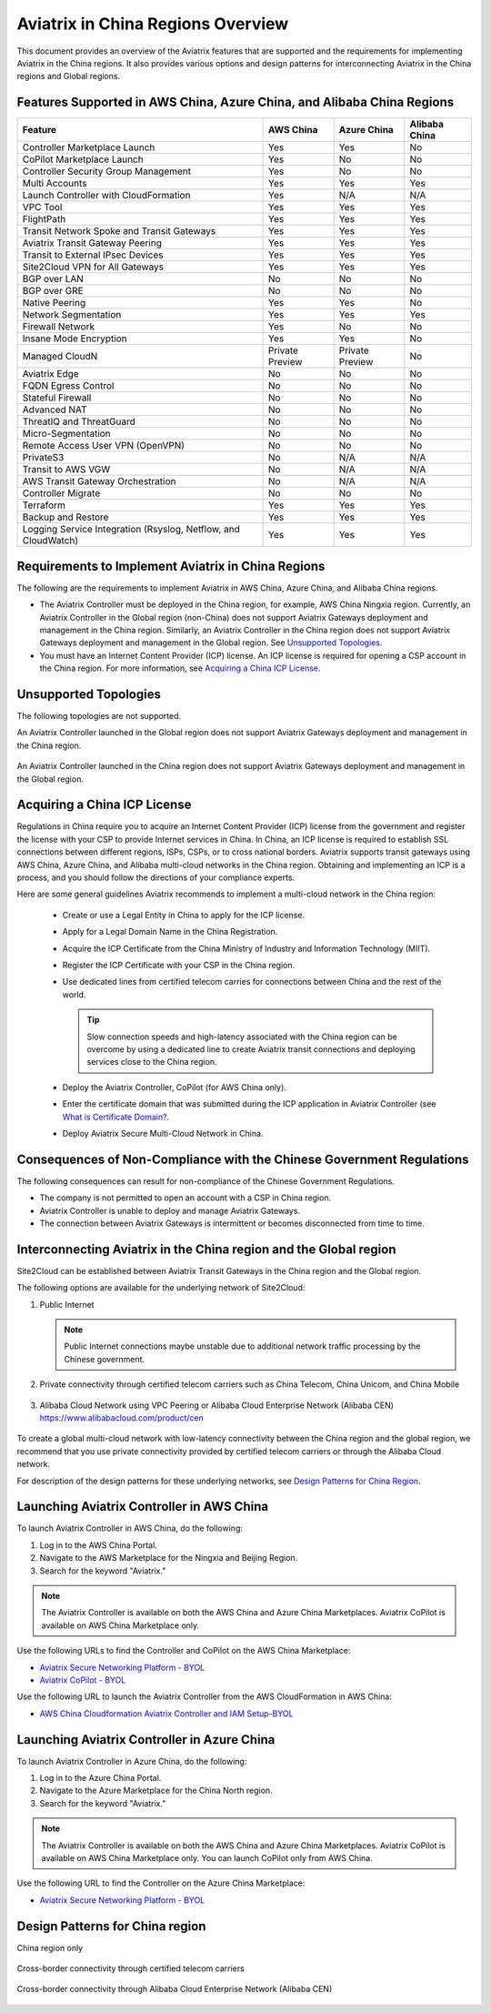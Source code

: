 .. meta::
  :description: Aviatrix China Product Overview
  :keywords: cloud networking, aviatrix, IPsec VPN, Global Transit Network, site2cloud

===================================
Aviatrix in China Regions Overview
===================================

This document provides an overview of the Aviatrix features that are supported and the requirements for implementing Aviatrix in the China regions. It also provides various options and design patterns for interconnecting Aviatrix in the China regions and Global regions.

Features Supported in AWS China, Azure China, and Alibaba China Regions
=======================================================================

+------------------------------------------------------------------------+---------------+-----------------+---------------------------+
| **Feature**                                                            | **AWS China** | **Azure China** | **Alibaba China**         |
+------------------------------------------------------------------------+---------------+-----------------+---------------------------+
| Controller Marketplace Launch                                          | Yes           | Yes             | No                        |
+------------------------------------------------------------------------+---------------+-----------------+---------------------------+
| CoPilot Marketplace Launch                                             | Yes           | No              | No                        |
+------------------------------------------------------------------------+---------------+-----------------+---------------------------+
| Controller Security Group Management                                   | Yes           | No              | No                        |
+------------------------------------------------------------------------+---------------+-----------------+---------------------------+
| Multi Accounts                                                         | Yes           | Yes             | Yes                       |
+------------------------------------------------------------------------+---------------+-----------------+---------------------------+
| Launch Controller with CloudFormation                                  | Yes           | N/A             | N/A                       |
+------------------------------------------------------------------------+---------------+-----------------+---------------------------+
| VPC Tool                                                               | Yes           | Yes             | Yes                       |
+------------------------------------------------------------------------+---------------+-----------------+---------------------------+
| FlightPath                                                             | Yes           | Yes             | Yes                       |
+------------------------------------------------------------------------+---------------+-----------------+---------------------------+
| Transit Network Spoke and Transit Gateways                             | Yes           | Yes             | Yes                       |
+------------------------------------------------------------------------+---------------+-----------------+---------------------------+
| Aviatrix Transit Gateway Peering                                       | Yes           | Yes             | Yes                       |
+------------------------------------------------------------------------+---------------+-----------------+---------------------------+
| Transit to External IPsec Devices                                      | Yes           | Yes             | Yes                       |
+------------------------------------------------------------------------+---------------+-----------------+---------------------------+
| Site2Cloud VPN for All Gateways                                        | Yes           | Yes             | Yes                       |
+------------------------------------------------------------------------+---------------+-----------------+---------------------------+
| BGP over LAN                                                           | No            | No              | No                        |
+------------------------------------------------------------------------+---------------+-----------------+---------------------------+
| BGP over GRE                                                           | No            | No              | No                        |
+------------------------------------------------------------------------+---------------+-----------------+---------------------------+
| Native Peering                                                         | Yes           | Yes             | No                        |
+------------------------------------------------------------------------+---------------+-----------------+---------------------------+
| Network Segmentation                                                   | Yes           | Yes             | Yes                       |
+------------------------------------------------------------------------+---------------+-----------------+---------------------------+
| Firewall Network                                                       | Yes           | No              | No                        |
+------------------------------------------------------------------------+---------------+-----------------+---------------------------+
| Insane Mode Encryption                                                 | Yes           | Yes             | No                        |
+------------------------------------------------------------------------+---------------+-----------------+---------------------------+
| Managed CloudN                                                         | Private       | Private         | No                        |
|                                                                        | Preview       | Preview         |                           |
+------------------------------------------------------------------------+---------------+-----------------+---------------------------+
| Aviatrix Edge                                                          | No            | No              | No                        |
+------------------------------------------------------------------------+---------------+-----------------+---------------------------+
| FQDN Egress Control                                                    | No            | No              | No                        |
+------------------------------------------------------------------------+---------------+-----------------+---------------------------+
| Stateful Firewall                                                      | No            | No              | No                        |
+------------------------------------------------------------------------+---------------+-----------------+---------------------------+
| Advanced NAT                                                           | No            | No              | No                        |
+------------------------------------------------------------------------+---------------+-----------------+---------------------------+
| ThreatIQ and ThreatGuard                                               | No            | No              | No                        |
+------------------------------------------------------------------------+---------------+-----------------+---------------------------+
| Micro-Segmentation                                                     | No            | No              | No                        |
+------------------------------------------------------------------------+---------------+-----------------+---------------------------+
| Remote Access User VPN (OpenVPN)                                       | No            | No              | No                        |
+------------------------------------------------------------------------+---------------+-----------------+---------------------------+
| PrivateS3                                                              | No            | N/A             | N/A                       |
+------------------------------------------------------------------------+---------------+-----------------+---------------------------+
| Transit to AWS VGW                                                     | No            | N/A             | N/A                       |
+------------------------------------------------------------------------+---------------+-----------------+---------------------------+
| AWS Transit Gateway Orchestration                                      | No            | N/A             | N/A                       |
+------------------------------------------------------------------------+---------------+-----------------+---------------------------+
| Controller Migrate                                                     | No            | No              | No                        |
+------------------------------------------------------------------------+---------------+-----------------+---------------------------+
| Terraform                                                              | Yes           | Yes             | Yes                       |
+------------------------------------------------------------------------+---------------+-----------------+---------------------------+
| Backup and Restore                                                     | Yes           | Yes             | Yes                       |
+------------------------------------------------------------------------+---------------+-----------------+---------------------------+
| Logging Service Integration (Rsyslog, Netflow, and CloudWatch)         | Yes           | Yes             | Yes                       |
+------------------------------------------------------------------------+---------------+-----------------+---------------------------+

Requirements to Implement Aviatrix in China Regions
====================================================

The following are the requirements to implement Aviatrix in AWS China, Azure China, and Alibaba China regions.

- The Aviatrix Controller must be deployed in the China region, for example, AWS China Ningxia region. Currently, an Aviatrix Controller in the Global region (non-China) does not support Aviatrix Gateways deployment and management in the China region. Similarly, an Aviatrix Controller in the China region does not support Aviatrix Gateways deployment and management in the Global region. See `Unsupported Topologies`_.

- You must have an Internet Content Provider (ICP) license. An ICP license is required for opening a CSP account in the China region. For more information, see `Acquiring a China ICP License`_.

Unsupported Topologies
======================

The following topologies are not supported.

An Aviatrix Controller launched in the Global region does not support Aviatrix Gateways deployment and management in the China region.

  |aviatrix_china_unsupported_global_manage_china|

An Aviatrix Controller launched in the China region does not support Aviatrix Gateways deployment and management in the Global region.

  |aviatrix_china_unsupported_china_manage_global| 


Acquiring a China ICP License
==============================

Regulations in China require you to acquire an Internet Content Provider (ICP) license from the government and register the license with your CSP 
to provide Internet services in China. In China, an ICP license is required to establish SSL connections between different regions, ISPs, CSPs, or to 
cross national borders. Aviatrix supports transit gateways using AWS China, Azure China, and Alibaba multi-cloud networks in the China region.
Obtaining and implementing an ICP is a process, and you should follow the directions of your compliance experts. 

Here are some general guidelines Aviatrix recommends to implement a multi-cloud network in the China region:
 
 - Create or use a Legal Entity in China to apply for the ICP license.
 - Apply for a Legal Domain Name in the China Registration.
 - Acquire the ICP Certificate from the China Ministry of Industry and Information Technology (MIIT).
 - Register the ICP Certificate with your CSP in the China region.
 - Use dedicated lines from certified telecom carries for connections between China and the rest of the world.

   .. Tip::      
      Slow connection speeds and high-latency associated with the China region can be overcome by using a dedicated line to create Aviatrix transit connections and deploying services close to the China region.

 - Deploy the Aviatrix Controller, CoPilot (for AWS China only).
 - Enter the certificate domain that was submitted during the ICP application in Aviatrix Controller (see `What is Certificate Domain? <https://docs.aviatrix.com/HowTos/onboarding_faq.html#what-is-certificate-domain?>`_.
 - Deploy Aviatrix Secure Multi-Cloud Network in China.

Consequences of Non-Compliance with the Chinese Government Regulations
======================================================================

The following consequences can result for non-compliance of the Chinese Government Regulations.

- The company is not permitted to open an account with a CSP in China region.

- Aviatrix Controller is unable to deploy and manage Aviatrix Gateways. 

- The connection between Aviatrix Gateways is intermittent or becomes disconnected from time to time.

Interconnecting Aviatrix in the China region and the Global region
===================================================================

Site2Cloud can be established between Aviatrix Transit Gateways in the China region and the Global region. 

The following options are available for the underlying network of Site2Cloud:

1. Public Internet

   .. Note::
      Public Internet connections maybe unstable due to additional network traffic processing by the Chinese government.

  |aviatrix_china_site2cloud_internet|

2. Private connectivity through certified telecom carriers such as China Telecom, China Unicom, and China Mobile

  |aviatrix_china_site2cloud_telecoms|

3. Alibaba Cloud Network using VPC Peering or Alibaba Cloud Enterprise Network (Alibaba CEN) https://www.alibabacloud.com/product/cen

  |aviatrix_china_site2cloud_alicloud|

To create a global multi-cloud network with low-latency connectivity between the China region and the global region, we recommend that you use private connectivity provided by certified telecom carriers or through the Alibaba Cloud network.

For description of the design patterns for these underlying networks, see `Design Patterns for China Region`_.

Launching Aviatrix Controller in AWS China
==========================================

To launch Aviatrix Controller in AWS China, do the following:

1. Log in to the AWS China Portal.
2. Navigate to the AWS Marketplace for the Ningxia and Beijing Region.
3. Search for the keyword "Aviatrix."

  |aviatrix_aws_china_marketplace|
  
.. Note:: The Aviatrix Controller is available on both the AWS China and Azure China Marketplaces. Aviatrix CoPilot is available on AWS China Marketplace only.
..

Use the following URLs to find the Controller and CoPilot on the AWS China Marketplace:

- `Aviatrix Secure Networking Platform - BYOL <https://awsmarketplace.amazonaws.cn/marketplace/pp/prodview-tr55yz2zpuzlo>`_
- `Aviatrix CoPilot - BYOL <https://awsmarketplace.amazonaws.cn/marketplace/pp/prodview-m73cvirso7uu6>`_

Use the following URL to launch the Aviatrix Controller from the AWS CloudFormation in AWS China:
 
- `AWS China Cloudformation Aviatrix Controller and IAM Setup-BYOL <https://cn-northwest-1.console.amazonaws.cn/cloudformation/home?region=cn-northwest-1#/stacks/new?stackName=AviatrixController&templateURL=https://aviatrix-public-download.s3.cn-north-1.amazonaws.com.cn/aws-china/cloudformation-templates/aviatrix-controller-and-IAM-setup-CFT/aviatrix-controller-and-IAM-setup-cft-BYOL.template>`_

Launching Aviatrix Controller in Azure China
============================================

To launch Aviatrix Controller in Azure China, do the following:

1. Log in to the Azure China Portal.
2. Navigate to the Azure Marketplace for the China North region.
3. Search for the keyword "Aviatrix."

  |aviatrix_azure_china_marketplace|
  
.. Note:: The Aviatrix Controller is available on both the AWS China and Azure China Marketplaces. Aviatrix CoPilot is available on AWS China Marketplace only. You can launch CoPilot only from AWS China.
..

Use the following URL to find the Controller on the Azure China Marketplace:

- `Aviatrix Secure Networking Platform - BYOL <https://market.azure.cn/>`_

Design Patterns for China region
================================

China region only

  |aviatrix_china_design_china_only|

Cross-border connectivity through certified telecom carriers

  |aviatrix_china_design_cross_border_telecom|

Cross-border connectivity through Alibaba Cloud Enterprise Network (Alibaba CEN)

  |aviatrix_china_design_cross_border_alicloud|



.. |aviatrix_china_unsupported_global_manage_china| image:: aviatrix_china_overview_media/aviatrix_china_unsupported_global_manage_china.png
   :scale: 50%

.. |aviatrix_china_unsupported_china_manage_global| image:: aviatrix_china_overview_media/aviatrix_china_unsupported_china_manage_global.png
   :scale: 50%

.. |aviatrix_china_site2cloud_internet| image:: aviatrix_china_overview_media/aviatrix_china_site2cloud_internet.png
   :scale: 40%

.. |aviatrix_china_site2cloud_telecoms| image:: aviatrix_china_overview_media/aviatrix_china_site2cloud_telecoms.png
   :scale: 40%

.. |aviatrix_china_site2cloud_alicloud| image:: aviatrix_china_overview_media/aviatrix_china_site2cloud_alicloud.png
   :scale: 40%
   
.. |aviatrix_aws_china_marketplace| image:: aviatrix_china_overview_media/aviatrix_aws_china_marketplace.png
   :scale: 50%

.. |aviatrix_azure_china_marketplace| image:: aviatrix_china_overview_media/aviatrix_azure_china_marketplace.png
   :scale: 50%

.. |aviatrix_china_design_china_only| image:: aviatrix_china_overview_media/aviatrix_china_design_china_only.png
   :scale: 50%

.. |aviatrix_china_design_cross_border_telecom| image:: aviatrix_china_overview_media/aviatrix_china_design_cross_border_telecom.png
   :scale: 50%

.. |aviatrix_china_design_cross_border_alicloud| image:: aviatrix_china_overview_media/aviatrix_china_design_cross_border_alicloud.png
   :scale: 50%
   
.. disqus::

